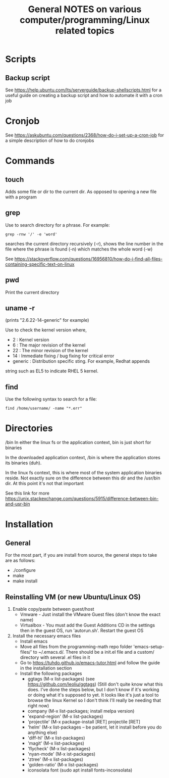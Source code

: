 #+TITLE: General NOTES on various computer/programming/Linux related topics

* Scripts
** Backup script
See https://help.ubuntu.com/lts/serverguide/backup-shellscripts.html 
for a useful guide on creating a backup script and how to automate it
with a cron job

* Cronjob
See https://askubuntu.com/questions/2368/how-do-i-set-up-a-cron-job
for a simple description of how to do cronjobs
* Commands
** touch
 Adds some file or dir to the current dir. As opposed to opening a new
 file with a program
** grep
 Use to search directory for a phrase. For example:
#+BEGIN_SRC
  grep -rnw '/' -e 'word'
#+END_SRC
  
 searches the current directory recursively (-r), shows the line
 number in the file where the phrase is found (-n) which matches the
 whole word (-w)

 See
 https://stackoverflow.com/questions/16956810/how-do-i-find-all-files-containing-specific-text-on-linux

** pwd
 Print the current directory

** uname -r
 (prints "2.6.22-14-generic" for example)

 Use to check the kernel version where,

 - 2 : Kernel version
 - 6 : The major revision of the kernel
 - 22 : The minor revision of the kernel
 - 14 : Immediate fixing / bug fixing for critical error
 - generic : Distribution specific sting. For example, Redhat appends
string such as EL5 to indicate RHEL 5 kernel.

** find
Use the following syntax to search for a file:
#+BEGIN_SRC
find /home/username/ -name "*.err"
#+END_SRC
* Directories
/bin
 In either the linux fs or the application context, bin is just short
 for binaries

 In the downloaded application context, /bin is where the application
 stores its binaries (duh).

 In the linux fs context, this is where most of the system application
 binaries reside. Not exactly sure on the difference between this dir
 and the /usr/bin dir. At this point it's not that important

 See this link for more
 https://unix.stackexchange.com/questions/5915/difference-between-bin-and-usr-bin

* Installation
** General
For the most part, if you are install from source, the general steps to take are as follows:

- ./configure
- make
- make install
** Reinstalling VM (or new Ubuntu/Linux OS)

1) Enable copy/paste between guest/host
   - Vmware - Just install the VMware Guest files (don't know the exact name)
   - Virtualbox - You must add the Guest Additions CD in the settings then in the guest OS, run 'autorun.sh'. Restart the guest OS
2) Install the necessary emacs files
   - Install emacs
   - Move all files from the programming-math repo folder 'emacs-setup-files/' to ~/.emacs.d/. There should be a init.el file and a custom/ directory with several .el files in it
   - Go to https://tuhdo.github.io/emacs-tutor.html and follow the guide in the installation section
   - Install the following packages
     - ggtags (M-x list-packages) (see https://github.com/leoliu/ggtags) (Still don't quite know what this does. I've done the steps below, but I don't know if it's working or doing what it's supposed to yet. It looks like it's just a tool to browse the linux Kernel so I don't think I'll really be needing that right now)
     - company (M-x list-packages; install melpa version)
     - 'expand-region' (M-x list-packages)
     - 'projectile' (M-x package-install [RET] projectile [RET]
     - 'helm' (M-x list-packages -- be patient, let it install before you do anything else)
     - 'diff-hl' (M-x list-packages)
     - 'magit' (M-x list-packages)
     - 'flycheck' (M-x list-packages)
     - 'nyan-mode' (M-x ist-packages)
     - 'ztree' (M-x list-packages)
     - 'golden-ratio' (M-x list-packages)
     - iconsolata font (sudo apt install fonts-inconsolata)
